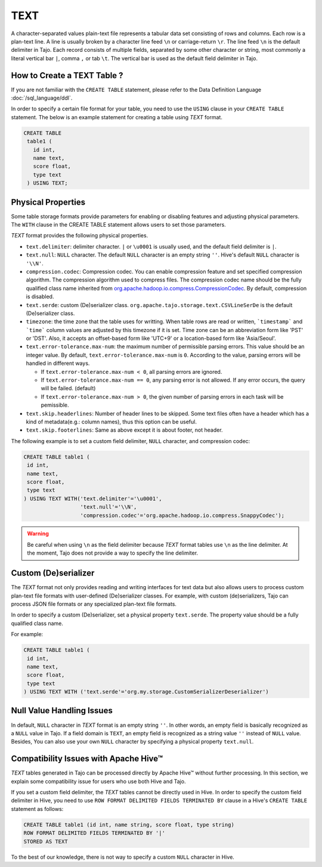 *************************************
TEXT
*************************************

A character-separated values plain-text file represents a tabular data set consisting of rows and columns.
Each row is a plan-text line. A line is usually broken by a character line feed ``\n`` or carriage-return ``\r``.
The line feed ``\n`` is the default delimiter in Tajo. Each record consists of multiple fields, separated by
some other character or string, most commonly a literal vertical bar ``|``, comma ``,`` or tab ``\t``.
The vertical bar is used as the default field delimiter in Tajo.

=========================================
How to Create a TEXT Table ?
=========================================

If you are not familiar with the ``CREATE TABLE`` statement, please refer to the Data Definition Language :doc:`/sql_language/ddl`.

In order to specify a certain file format for your table, you need to use the ``USING`` clause in your ``CREATE TABLE``
statement. The below is an example statement for creating a table using *TEXT* format.

.. code-block:: sql

 CREATE TABLE
  table1 (
    id int,
    name text,
    score float,
    type text
  ) USING TEXT;

=========================================
Physical Properties
=========================================

Some table storage formats provide parameters for enabling or disabling features and adjusting physical parameters.
The ``WITH`` clause in the CREATE TABLE statement allows users to set those parameters.

*TEXT* format provides the following physical properties.

* ``text.delimiter``: delimiter character. ``|`` or ``\u0001`` is usually used, and the default field delimiter is ``|``.
* ``text.null``: ``NULL`` character. The default ``NULL`` character is an empty string ``''``. Hive's default ``NULL`` character is ``'\\N'``.
* ``compression.codec``: Compression codec. You can enable compression feature and set specified compression algorithm. The compression algorithm used to compress files. The compression codec name should be the fully qualified class name inherited from `org.apache.hadoop.io.compress.CompressionCodec <https://hadoop.apache.org/docs/current/api/org/apache/hadoop/io/compress/CompressionCodec.html>`_. By default, compression is disabled.
* ``text.serde``: custom (De)serializer class. ``org.apache.tajo.storage.text.CSVLineSerDe`` is the default (De)serializer class.
* ``timezone``: the time zone that the table uses for writting. When table rows are read or written, ```timestamp``` and ```time``` column values are adjusted by this timezone if it is set. Time zone can be an abbreviation form like 'PST' or 'DST'. Also, it accepts an offset-based form like 'UTC+9' or a location-based form like 'Asia/Seoul'.
* ``text.error-tolerance.max-num``: the maximum number of permissible parsing errors. This value should be an integer value. By default, ``text.error-tolerance.max-num`` is ``0``. According to the value, parsing errors will be handled in different ways.

  * If ``text.error-tolerance.max-num < 0``, all parsing errors are ignored.
  * If ``text.error-tolerance.max-num == 0``, any parsing error is not allowed. If any error occurs, the query will be failed. (default)
  * If ``text.error-tolerance.max-num > 0``, the given number of parsing errors in each task will be pemissible.

* ``text.skip.headerlines``: Number of header lines to be skipped. Some text files often have a header which has a kind of metadata(e.g.: column names), thus this option can be useful.
* ``text.skip.footerlines``: Same as above except it is about footer, not header.

The following example is to set a custom field delimiter, ``NULL`` character, and compression codec:

.. code-block:: sql

 CREATE TABLE table1 (
  id int,
  name text,
  score float,
  type text
 ) USING TEXT WITH('text.delimiter'='\u0001',
                   'text.null'='\\N',
                   'compression.codec'='org.apache.hadoop.io.compress.SnappyCodec');

.. warning::

  Be careful when using ``\n`` as the field delimiter because *TEXT* format tables use ``\n`` as the line delimiter.
  At the moment, Tajo does not provide a way to specify the line delimiter.

=========================================
Custom (De)serializer
=========================================

The *TEXT* format not only provides reading and writing interfaces for text data but also allows users to process custom
plan-text file formats with user-defined (De)serializer classes.
For example, with custom (de)serializers, Tajo can process JSON file formats or any specialized plan-text file formats.

In order to specify a custom (De)serializer, set a physical property ``text.serde``.
The property value should be a fully qualified class name.

For example:

.. code-block:: sql

 CREATE TABLE table1 (
  id int,
  name text,
  score float,
  type text
 ) USING TEXT WITH ('text.serde'='org.my.storage.CustomSerializerDeserializer')


=========================================
Null Value Handling Issues
=========================================
In default, ``NULL`` character in *TEXT* format is an empty string ``''``.
In other words, an empty field is basically recognized as a ``NULL`` value in Tajo.
If a field domain is ``TEXT``, an empty field is recognized as a string value ``''`` instead of ``NULL`` value.
Besides, You can also use your own ``NULL`` character by specifying a physical property ``text.null``.

=========================================
Compatibility Issues with Apache Hive™
=========================================

*TEXT* tables generated in Tajo can be processed directly by Apache Hive™ without further processing.
In this section, we explain some compatibility issue for users who use both Hive and Tajo.

If you set a custom field delimiter, the *TEXT* tables cannot be directly used in Hive.
In order to specify the custom field delimiter in Hive, you need to use ``ROW FORMAT DELIMITED FIELDS TERMINATED BY``
clause in a Hive's ``CREATE TABLE`` statement as follows:

.. code-block:: sql

 CREATE TABLE table1 (id int, name string, score float, type string)
 ROW FORMAT DELIMITED FIELDS TERMINATED BY '|'
 STORED AS TEXT

To the best of our knowledge, there is not way to specify a custom ``NULL`` character in Hive.
